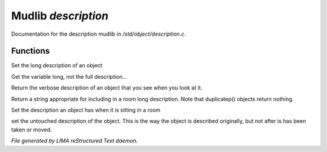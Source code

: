 *********************
Mudlib *description*
*********************

Documentation for the description mudlib in */std/object/description.c*.

Functions
=========



.. c:function:: nomask void set_long(mixed str)

Set the long description of an object



.. c:function:: string get_base_long()

Get the variable long, not the full description...



.. c:function:: string long()

Return the verbose description of an object that you see when you look
at it.



.. c:function:: string show_in_room()

Return a string appropriate for including in a room long description.
Note that duplicatep() objects return nothing.



.. c:function:: void set_in_room_desc(string arg)

Set the description an object has when it is sitting in a room



.. c:function:: void set_untouched_desc(string arg)

set the untouched description of the object.  This is the way the object
is described originally, but not after is has been taken or moved.


*File generated by LIMA reStructured Text daemon.*
